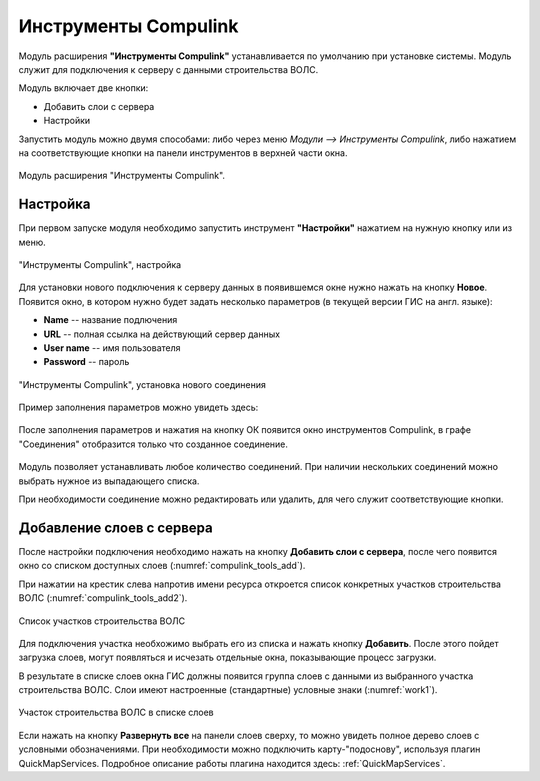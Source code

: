 .. sectionauthor:: Александр Мурый <amuriy@gmail.com>   

.. _compulink_tools:
    
Инструменты Compulink
======================

Модуль расширения **"Инструменты Compulink"** устанавливается по умолчанию при установке системы. Модуль служит для подключения к серверу с данными строительства ВОЛС.

Модуль включает две кнопки:

* Добавить слои с сервера
* Настройки

Запустить модуль можно двумя способами: либо через меню *Модули --> Инструменты Compulink*, либо нажатием на соответствующие кнопки на панели инструментов в верхней части окна. 


.. figure:: _static/compulink/compulink_tools.png
   :align: center
   :width: 10cm
   
   Модуль расширения "Инструменты Compulink".


Настройка
~~~~~~~~~~~~~~~~~~~~

При первом запуске модуля необходимо запустить инструмент **"Настройки"** нажатием на нужную кнопку или из меню. 
   

.. figure:: _static/compulink/compulink_tools.png
   :align: center
   :width: 10cm

   "Инструменты Compulink", настройка

Для установки нового подключения к серверу данных в появившемся окне нужно нажать на кнопку **Новое**. Появится окно, в котором нужно будет задать несколько параметров (в текущей версии ГИС на англ. языке):

* **Name** -- название подлючения
* **URL** -- полная ссылка на действующий сервер данных
* **User name** -- имя пользователя
* **Password** -- пароль

.. figure:: _static/compulink/compulink_tools_new_1.png
   :align: center
   :width: 10cm

   "Инструменты Compulink", установка нового соединения

Пример заполнения параметров можно увидеть здесь:

.. figure:: _static/compulink/compulink_tools_new_2.png
   :align: center
   :width: 10cm

После заполнения параметров и нажатия на кнопку ОК появится окно инструментов Compulink, в графе "Соединения" отобразится только что созданное соединение.

.. figure:: _static/compulink/compulink_tools_new_3.png
   :align: center
   :width: 10cm


Модуль позволяет устанавливать любое количество соединений. При наличии нескольких соединений можно выбрать нужное из выпадающего списка.

При необходимости соединение можно редактировать или удалить, для чего служит соответствующие кнопки.


Добавление слоев с сервера
~~~~~~~~~~~~~~~~~~~~~~~~~~~~~~

После настройки подключения необходимо нажать на кнопку **Добавить слои с сервера**, после чего появится окно со списком доступных слоев (:numref:`compulink_tools_add`).

.. figure:: _static/compulink/compulink_tools_add.png
   :name: compulink_tools_add
   :align: center
   :width: 10m

   Добавление слоев с сервера


При нажатии на крестик слева напротив имени ресурса откроется список конкретных участков строительства ВОЛС (:numref:`compulink_tools_add2`).

.. figure:: _static/compulink/compulink_tools_add2.png
   :name: compulink_tools_add2
   :align: center
   :width: 10cm

   Список участков строительства ВОЛС
		   

Для подключения участка необхожимо выбрать его из списка и нажать кнопку **Добавить**. После этого пойдет загрузка слоев, могут появляться и исчезать отдельные окна, показывающие процесс загрузки. 

В результате в списке слоев окна ГИС должны появится группа слоев с данными из выбранного участка строительства ВОЛС. Слои имеют настроенные (стандартные) условные знаки (:numref:`work1`).
		   
.. figure:: _static/compulink/work1.png
   :name: work1
   :align: center
   :width: 15cm

   Участок строительства ВОЛС в списке слоев

Если нажать на кнопку **Развернуть все** на панели слоев сверху, то можно увидеть полное дерево слоев с условными обозначениями.		   
При необходимости можно подключить карту-"подоснову", используя плагин QuickMapServices. Подробное описание работы плагина находится здесь: :ref:`QuickMapServices`.
